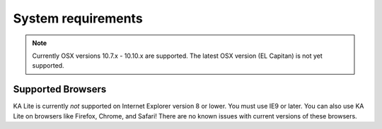 System requirements
===================

.. note::
    Currently OSX versions 10.7.x - 10.10.x are supported.
    The latest OSX version (EL Capitan) is not yet supported.

Supported Browsers
------------------
KA Lite is currently *not* supported on Internet Explorer version 8 or lower. You must use IE9 or later.
You can also use KA Lite on browsers like Firefox, Chrome, and Safari! There are no known issues with current versions of these browsers.
